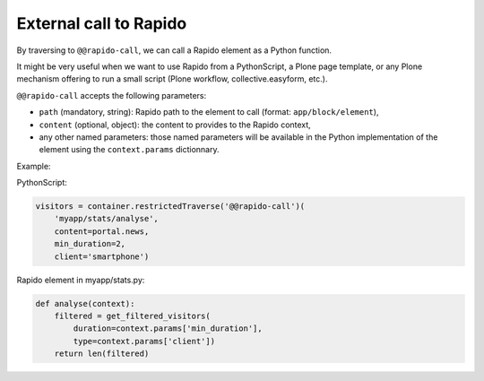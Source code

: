 External call to Rapido
=======================

By traversing to ``@@rapido-call``, we can call a Rapido element as a Python function.

It might be very useful when we want to use Rapido from a PythonScript, a Plone page template, or any Plone mechanism offering to run a small script (Plone workflow, collective.easyform, etc.).

``@@rapido-call`` accepts the following parameters:

- ``path`` (mandatory, string): Rapido path to the element to call (format: ``app/block/element``),
- ``content`` (optional, object): the content to provides to the Rapido context,
- any other named parameters: those named parameters will be available in the Python implementation of the element using the ``context.params`` dictionnary.

Example:

PythonScript:

.. code-block:: python

    visitors = container.restrictedTraverse('@@rapido-call')(
        'myapp/stats/analyse',
        content=portal.news,
        min_duration=2,
        client='smartphone')

Rapido element in myapp/stats.py:

.. code-block:: python

    def analyse(context):
        filtered = get_filtered_visitors(
            duration=context.params['min_duration'],
            type=context.params['client'])
        return len(filtered)